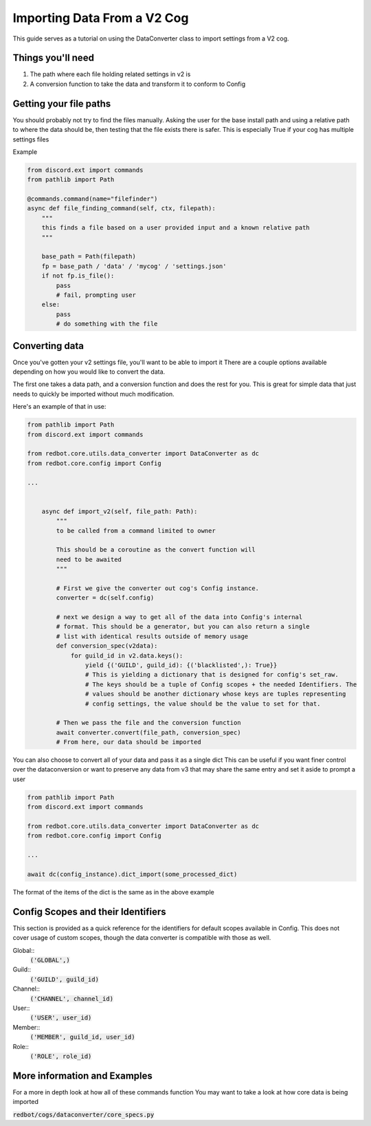 .. Converting Data from a V2 cog

.. role:: python(code)
    :language: python

============================
Importing Data From a V2 Cog
============================

This guide serves as a tutorial on using the DataConverter class
to import settings from a V2 cog. 

------------------
Things you'll need
------------------

1. The path where each file holding related settings in v2 is
2. A conversion function to take the data and transform it to conform to Config

-----------------------
Getting your file paths
-----------------------

You should probably not try to find the files manually.
Asking the user for the base install path and using a relative path to where the
data should be, then testing that the file exists there is safer. This is especially
True if your cog has multiple settings files

Example

.. code-block:: python

    from discord.ext import commands
    from pathlib import Path

    @commands.command(name="filefinder")
    async def file_finding_command(self, ctx, filepath):
        """
        this finds a file based on a user provided input and a known relative path
        """

        base_path = Path(filepath)
        fp = base_path / 'data' / 'mycog' / 'settings.json'
        if not fp.is_file():
            pass
            # fail, prompting user
        else:
            pass
            # do something with the file

---------------
Converting data
---------------

Once you've gotten your v2 settings file, you'll want to be able to import it
There are a couple options available depending on how you would like to convert
the data.

The first one takes a data path, and a conversion function and does the rest for you.
This is great for simple data that just needs to quickly be imported without much
modification.


Here's an example of that in use:

.. code-block:: python

    from pathlib import Path
    from discord.ext import commands

    from redbot.core.utils.data_converter import DataConverter as dc
    from redbot.core.config import Config

    ...
            
    
        async def import_v2(self, file_path: Path):
            """
            to be called from a command limited to owner

            This should be a coroutine as the convert function will
            need to be awaited
            """

            # First we give the converter out cog's Config instance.
            converter = dc(self.config)
            
            # next we design a way to get all of the data into Config's internal
            # format. This should be a generator, but you can also return a single
            # list with identical results outside of memory usage
            def conversion_spec(v2data):
                for guild_id in v2.data.keys():
                    yield {('GUILD', guild_id): {('blacklisted',): True}}
                    # This is yielding a dictionary that is designed for config's set_raw. 
                    # The keys should be a tuple of Config scopes + the needed Identifiers. The
                    # values should be another dictionary whose keys are tuples representing
                    # config settings, the value should be the value to set for that.

            # Then we pass the file and the conversion function
            await converter.convert(file_path, conversion_spec)
            # From here, our data should be imported


You can also choose to convert all of your data and pass it as a single dict
This can be useful if you want finer control over the dataconversion or want to
preserve any data from v3 that may share the same entry and set it aside to prompt
a user

.. code-block:: python

    from pathlib import Path
    from discord.ext import commands

    from redbot.core.utils.data_converter import DataConverter as dc
    from redbot.core.config import Config

    ...

    await dc(config_instance).dict_import(some_processed_dict)


The format of the items of the dict is the same as in the above example


-----------------------------------
Config Scopes and their Identifiers
-----------------------------------

This section is provided as a quick reference for the identifiers for default
scopes available in Config. This does not cover usage of custom scopes, though the
data converter is compatible with those as well.

Global::
    :code:`('GLOBAL',)`
Guild::
    :code:`('GUILD', guild_id)`
Channel::
    :code:`('CHANNEL', channel_id)`
User::
    :code:`('USER', user_id)`
Member::
    :code:`('MEMBER', guild_id, user_id)`
Role::
    :code:`('ROLE', role_id)`


-----------------------------
More information and Examples
-----------------------------

For a more in depth look at how all of these commands function
You may want to take a look at how core data is being imported

:code:`redbot/cogs/dataconverter/core_specs.py`
